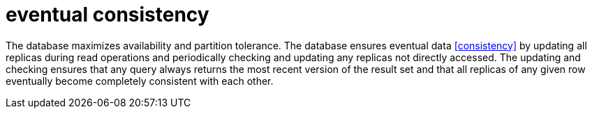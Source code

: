 = eventual consistency

The database maximizes availability and partition tolerance.
The database ensures eventual data <<consistency>> by updating all replicas during read operations and periodically checking and updating any replicas not directly accessed.
The updating and checking ensures that any query always returns the most recent version of the result set and that all replicas of any given row eventually become completely consistent with each other.
